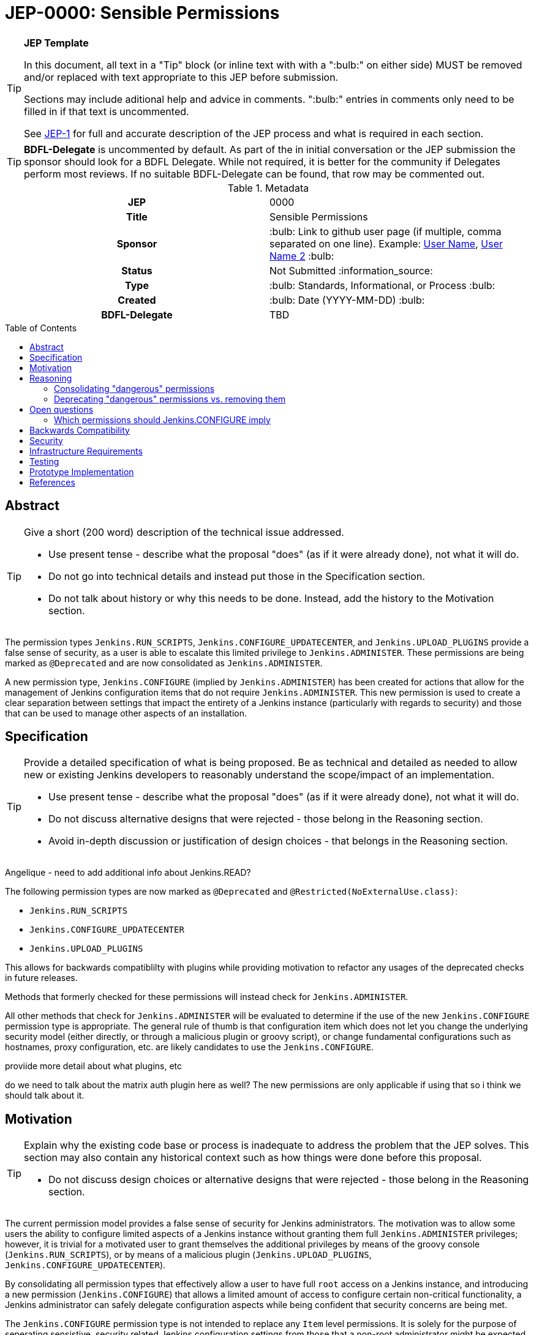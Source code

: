 = JEP-0000: Sensible Permissions
:toc: preamble
:toclevels: 3
ifdef::env-github[]
:tip-caption: :bulb:
:note-caption: :information_source:
:important-caption: :heavy_exclamation_mark:
:caution-caption: :fire:
:warning-caption: :warning:
endif::[]

.**JEP Template**
[TIP]
====
In this document, all text in a "Tip" block (or inline text with with a ":bulb:" on either side)
MUST be removed and/or replaced with text appropriate to this JEP before submission.

Sections may include aditional help and advice in comments.
":bulb:" entries in comments only need to be filled in if that text is uncommented.

See https://github.com/jenkinsci/jep/blob/master/jep/1/README.adoc[JEP-1] for full and accurate description of the JEP process and what is required in each section.
====

[TIP]
====
*BDFL-Delegate* is uncommented by default.
As part of the in initial conversation or the JEP submission the sponsor should
look for a BDFL Delegate.
While not required, it is better for the community if Delegates perform most reviews.
If no suitable BDFL-Delegate can be found, that row may be commented out.
====

.Metadata
[cols="1h,1"]
|===
| JEP
| 0000

| Title
| Sensible Permissions

| Sponsor
| :bulb: Link to github user page (if multiple, comma separated on one line). Example: link:https://github.com/username[User Name], link:https://github.com/username2[User Name 2] :bulb:

// Use the script `set-jep-status <jep-number> <status>` to update the status.
| Status
| Not Submitted :information_source:

| Type
| :bulb: Standards, Informational, or Process :bulb:

| Created
| :bulb: Date (YYYY-MM-DD) :bulb:

| BDFL-Delegate
| TBD

//
//
// Uncomment if there is an associated placeholder JIRA issue.
//| JIRA
//| :bulb: https://issues.jenkins-ci.org/browse/JENKINS-nnnnn[JENKINS-nnnnn] :bulb:
//
//
// Uncomment if discussion will occur in forum other than jenkinsci-dev@ mailing list.
//| Discussions-To
//| :bulb: Link to where discussion and final status announcement will occur :bulb:
//
//
// Uncomment if this JEP depends on one or more other JEPs.
//| Requires
//| :bulb: JEP-NUMBER, JEP-NUMBER... :bulb:
//
//
// Uncomment and fill if this JEP is rendered obsolete by a later JEP
//| Superseded-By
//| :bulb: JEP-NUMBER :bulb:
//
//
// Uncomment when this JEP status is set to Accepted, Rejected or Withdrawn.
//| Resolution
//| :bulb: Link to relevant post in the jenkinsci-dev@ mailing list archives :bulb:

|===

== Abstract

[TIP]
====
Give a short (200 word) description of the technical issue addressed.

* Use present tense - describe what the proposal "does" (as if it were already done), not what it will do.
* Do not go into technical details and instead put those in the Specification section.
* Do not talk about history or why this needs to be done. Instead, add the history to the Motivation section.
====
The permission types `Jenkins.RUN_SCRIPTS`, `Jenkins.CONFIGURE_UPDATECENTER`, and `Jenkins.UPLOAD_PLUGINS` provide a false sense of security, as a user is able to escalate this limited privilege to `Jenkins.ADMINISTER`.  These permissions are being marked as `@Deprecated` and are now consolidated as `Jenkins.ADMINISTER`.  

A new permission type, `Jenkins.CONFIGURE` (implied by `Jenkins.ADMINISTER`) has been created for actions that allow for the management of Jenkins configuration items that do not require `Jenkins.ADMINISTER`.  This new permission is used to create a clear separation between settings that impact the entirety of a Jenkins instance (particularly with regards to security) and those that can be used to manage other aspects of an installation. 



== Specification

[TIP]
====
Provide a detailed specification of what is being proposed.
Be as technical and detailed as needed to allow new or existing Jenkins developers
to reasonably understand the scope/impact of an implementation.

* Use present tense - describe what the proposal "does" (as if it were already done), not what it will do.
* Do not discuss alternative designs that were rejected - those belong in the Reasoning section.
* Avoid in-depth discussion or justification of design choices - that belongs in the Reasoning section.
====

[]
====
Angelique - need to add additional info about Jenkins.READ?
====

The following permission types are now marked as `@Deprecated` and `@Restricted(NoExternalUse.class)`:

* `Jenkins.RUN_SCRIPTS`
* `Jenkins.CONFIGURE_UPDATECENTER`
* `Jenkins.UPLOAD_PLUGINS`

This allows for backwards compatiblilty with plugins while providing motivation to refactor any usages of the deprecated checks in future releases.

Methods that formerly checked for these permissions will instead check for `Jenkins.ADMINISTER`.

All other methods that check for `Jenkins.ADMINISTER` will be evaluated to determine if the use of the new `Jenkins.CONFIGURE` permission type is appropriate.  The general rule of thumb is that configuration item which does not let you change the underlying security model (either directly, or through a malicious plugin or groovy script), or change fundamental configurations such as hostnames, proxy configuration, etc. are likely candidates to use the `Jenkins.CONFIGURE`.

[]
====
proviide more detail about what plugins, etc
====


[]
====
do we need to talk about the matrix auth plugin here as well?  The new permissions are only applicable if using that so i think we should talk about it.
====

== Motivation

[TIP]
====
Explain why the existing code base or process is inadequate to address the problem that the JEP solves.
This section may also contain any historical context such as how things were done before this proposal.

* Do not discuss design choices or alternative designs that were rejected - those belong in the Reasoning section.
====

The current permission model provides a false sense of security for Jenkins administrators.  The motivation was to allow some users the ability to configure limited aspects of a Jenkins instance without granting them full `Jenkins.ADMINISTER` privileges; however, it is trivial for a motivated user to grant themselves the additional privileges by means of the groovy console (`Jenkins.RUN_SCRIPTS`), or by means of a malicious plugin (`Jenkins.UPLOAD_PLUGINS`, `Jenkins.CONFIGURE_UPDATECENTER`).

By consolidating all permission types that effectively allow a user to have full `root` access on a Jenkins instance, and introducing a new permission (`Jenkins.CONFIGURE`) that allows a limited amount of access to configure certain non-critical functionality, a Jenkins administrator can safely delegate configuration aspects while being confident that security concerns are being met.

The `Jenkins.CONFIGURE` permission type is not intended to replace any `Item` level permissions.  It is solely for the purpose of seperating sensistive, security related Jenkins configuration settings from those that a non-root administrator might be expected to manage.

== Reasoning

[TIP]
====
Explain why particular design decisions were made.
Describe alternate designs that were considered and related work. For example, how the feature is supported in other systems.
Provide evidence of consensus within the community and discuss important objections or concerns raised during discussion.

* Use sub-headings to organize this section for ease of readability.
* Do not talk about history or why this needs to be done - that is part of Motivation section.
====

=== Consolidating "dangerous" permissions
The permissions that are considered "dangerous" effectively provide the user with the means to grant themselves the "ultimate" permission, `Jenkins.ADMINISTER`, thereby making their existence redundant.  Consolidating these permissions into `Jenkins.ADMINISTER` removes ambiguity concerning what a user is or is not permitted to do.

=== Deprecating "dangerous" permissions vs. removing them
Due to the large number of plugins available for Jenkins, the decision was made to mark these "dangerous" permissions as `@Deprecated` and `@Restricted(NoExternalUse.class)`.  This will allow for backwards compatibility with existing plugins while minimizing any new usages.  This approach will encourage plugin authors to update their code in future releases that depend upon the new Jenkins Core baseline.

== Open questions

=== Which permissions should Jenkins.CONFIGURE imply

We have considered which other permissions should be implied by `Jenkins.CONFIGURE`

We are hesitating about `Jenkins.READ` (a.k.a `Overall Read`). 

This permission is required to access the web or use the CLI, and is only implied by `Jenkins.ADMINISTER`, which means that currently any other permission allows to access the web, and it has to be given explicitly.

However, it is reasonable for `Jenkins.CONFIGURE`, as a permission of Jenkins/Overall scope, to imply it.

At the same time, the current implementation of `Permission` makes impossible to make `Jenkins.CONFIGURE` imply `Jenkins.READ`, because a permission can not be implied by more than one, and `Jenkins.READ` is already implied by `Permission.READ`

image::CONFIGURE-and-READ-permissions.svg[]

These are the different solutions we are considering:

. `Jenkins.CONFIGURE` is not enough to access the website. 
	* Pros:
        ** Same behaviour that with any other permission (except `Jenkins.ADMINISTER`)
        ** No changes in currently implemented permission.
	* Cons:
        ** For a user, seems counterintuitive: `Overall Configure` is not enough to access the website, and they will need to also provide `Overall Read`

. Make `Jenkins.CONFIGURE` to imply `Permission.READ`. 
	* Pros:
        ** User doesn’t have to provide “Overall Read” to allow a user with “Overall Configure” to access the website
	* Cons:
        ** Security Risk: `Jenkins.CONFIGURE` would allow to see all jobs, views, and any other item in plugins with READ permission implied by `Permission.READ` (credentials?)
        ** The permission would be less fined grained
        Some users may want to have a role to configure jenkins, but without the ability to see the jobs executed by jenkins, which can give information about private customers or projects.

. Change the places were Jenkins.READ is required, to also allow Jenkins.CONFIGURE:
https://github.com/mikecirioli/jenkins/pull/20
    * Pros:
        ** User doesn’t have to provide “Overall Read” to allow a user with “Overall Configure” to access the website
        ** We can choose in more detail what a `Jenkins.CONFIGURE` allows to see, allowing differences with existent READ permissions
    * Cons:
        ** This would be introducing a new mechanism to enforce authorization that can lead to an implementation even more difficult to understand and maintain.

. Change Permission class, to allow a permission be implied by more than one, and make Jenkins.READ be implied by Jenkins.CONFIGURE.
    * Pros:
        ** User doesn’t have to provide “Overall Read” to allow a user with “Overall Configure” to access the website
        ** This change in Permission class supports implementing more complex permission schema, which can be useful in the future 
    * Cons:
        ** The change can be difficult, specially to avoid breaking compatibility


== Backwards Compatibility

[TIP]
====
Describe any incompatibilities and their severity.
Describe how the JEP proposes to deal with these incompatibilities.

If there are no backwards compatibility concerns, this section may simply say:
There are no backwards compatibility concerns related to this proposal.
====
No existing permission types are being removed at this point, which will allow for existing plugins that make use of them to continue to function.  Removing the "dangerous" permissions is outside the scope of this JEP.

== Security

[TIP]
====
Describe the security impact of this proposal.
Outline what was done to identify and evaluate security issues,
discuss potential security issues and how they are mitigated or prevented,
and detail how the JEP interacts with existing elements in Jenkins, such as permissions, authentication, authorization, etc.

If this proposal will have no impact on security, this section may simply say:
There are no security risks related to this proposal.
====
The intent of this proposal is to improve overall security for Jenkins instances that are using some form of matrix authorization.  All configuration items that require `Jenkins.ADMINISTER` are being reviewed to determine if they can be changed to require the new `Jenkins.CONFIGURE` permission type.  The greatest risk is that some configuration may be _more restrictive_ than necessary, either because it was overlooked or due to differences in opinion during the review process.

== Infrastructure Requirements

There are no new infrastructure requirements related to this proposal.

== Testing

[TIP]
====
If the JEP involves any kind of behavioral change to code
(whether in a Jenkins product or backend infrastructure),
give a summary of how its correctness (and, if applicable, compatibility, security, etc.) can be tested.

In the preferred case that automated tests can be developed to cover all significant changes, simply give a short summary of the nature of these tests.

If some or all of the changes will require human interaction to verify them, explain why automated tests are considered impractical.
Then, summarize what kinds of test cases might be required: user scenarios with action steps and expected outcomes.
Detail whether behavior might be different based on the platform (operating system, servlet container, web browser, etc.)?
Are there foreseeable interactions between different permissible versions of components (Jenkins core, plugins, etc.)?
Does this change require that any special tools, proprietary software, or online service accounts to exercise a related code path (e.g., Active Directory server, GitHub login, etc.)?
When will you complete testing relative to merging code changes, and might retesting be required if other changes are made to this area in the future?

If this proposal requires no testing, this section may simply say:
There are no testing issues related to this proposal.
====
Existing tests that validate permissions, or make assumptions about the permissions being used, will be updated to conform to the new permission model.  Additional tests will be written that validate the new permission type cannot be used when the more restrictive `Jenkins.ADMINISTER` is needed.

== Prototype Implementation

[TIP]
====
Link to any open source reference implementation of code changes for this proposal.
The implementation need not be completed before the JEP is
link:https://github.com/jenkinsci/jep/tree/master/jep/1#accepted[accepted],
but must be completed before any JEP is given
"link:https://github.com/jenkinsci/jep/tree/master/jep/1#final[Final]" status.

JEPs which will not include code changes may omit this section.
====

== References

[TIP]
====
Provide links to any related documents.
This will include links to discussions on the mailing list, pull requests, and meeting notes.
====
TBD: include a list of jenkins issues that are relevant here


